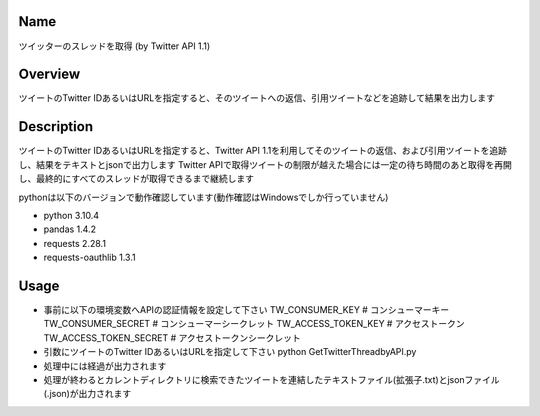 =====================
Name
=====================
ツイッターのスレッドを取得 (by Twitter API 1.1)

=====================
Overview
=====================
ツイートのTwitter IDあるいはURLを指定すると、そのツイートへの返信、引用ツイートなどを追跡して結果を出力します

=====================
Description
=====================
ツイートのTwitter IDあるいはURLを指定すると、Twitter API 1.1を利用してそのツイートの返信、および引用ツイートを追跡し、結果をテキストとjsonで出力します  
Twitter APIで取得ツイートの制限が越えた場合には一定の待ち時間のあと取得を再開し、最終的にすべてのスレッドが取得できるまで継続します  

pythonは以下のバージョンで動作確認しています(動作確認はWindowsでしか行っていません)

- python 3.10.4  
- pandas 1.4.2
- requests 2.28.1 
- requests-oauthlib 1.3.1

=====================
Usage
=====================

- 事前に以下の環境変数へAPIの認証情報を設定して下さい
  TW_CONSUMER_KEY # コンシューマーキー
  TW_CONSUMER_SECRET # コンシューマーシークレット
  TW_ACCESS_TOKEN_KEY # アクセストークン
  TW_ACCESS_TOKEN_SECRET # アクセストークンシークレット
- 引数にツイートのTwitter IDあるいはURLを指定して下さい  
  python GetTwitterThreadbyAPI.py  
- 処理中には経過が出力されます
- 処理が終わるとカレントディレクトリに検索できたツイートを連結したテキストファイル(拡張子.txt)とjsonファイル(.json)が出力されます
